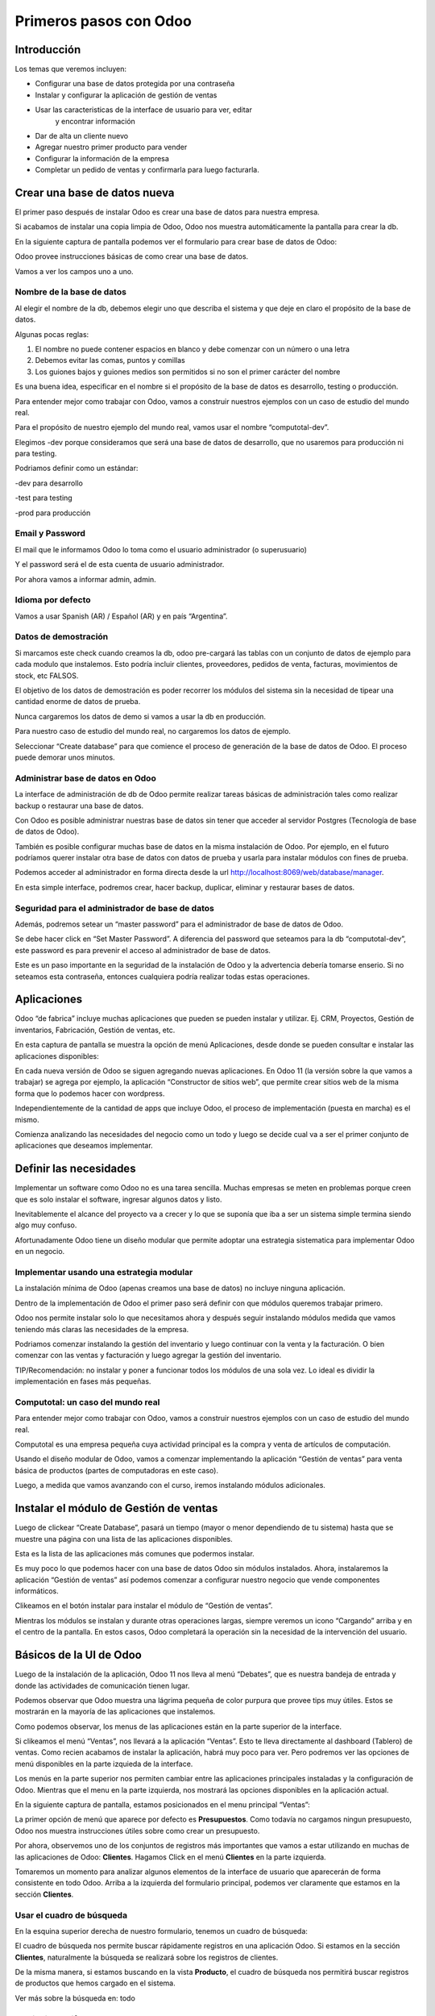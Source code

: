 Primeros pasos con Odoo
=======================

Introducción
------------

Los temas que veremos incluyen:

-  Configurar una base de datos protegida por una contraseña

-  Instalar y configurar la aplicación de gestión de ventas

-  Usar las caracteristicas de la interface de usuario para ver, editar
       y encontrar información

-  Dar de alta un cliente nuevo

-  Agregar nuestro primer producto para vender

-  Configurar la información de la empresa

-  Completar un pedido de ventas y confirmarla para luego facturarla.

Crear una base de datos nueva
-----------------------------

El primer paso después de instalar Odoo es crear una base de datos para
nuestra empresa.

Si acabamos de instalar una copia limpia de Odoo, Odoo nos muestra
automáticamente la pantalla para crear la db.

En la siguiente captura de pantalla podemos ver el formulario para crear
base de datos de Odoo:

|image0|

Odoo provee instrucciones básicas de como crear una base de datos.

Vamos a ver los campos uno a uno.

Nombre de la base de datos
~~~~~~~~~~~~~~~~~~~~~~~~~~

Al elegir el nombre de la db, debemos elegir uno que describa el sistema
y que deje en claro el propósito de la base de datos.

Algunas pocas reglas:

1. El nombre no puede contener espacios en blanco y debe comenzar con un
   número o una letra

2. Debemos evitar las comas, puntos y comillas

3. Los guiones bajos y guiones medios son permitidos si no son el primer
   carácter del nombre

Es una buena idea, especificar en el nombre si el propósito de la base
de datos es desarrollo, testing o producción.

Para entender mejor como trabajar con Odoo, vamos a construir nuestros
ejemplos con un caso de estudio del mundo real.

Para el propósito de nuestro ejemplo del mundo real, vamos usar el
nombre “computotal-dev”.

Elegimos -dev porque consideramos que será una base de datos de
desarrollo, que no usaremos para producción ni para testing.

Podriamos definir como un estándar:

-dev para desarrollo

-test para testing

-prod para producción

Email y Password
~~~~~~~~~~~~~~~~

El mail que le informamos Odoo lo toma como el usuario administrador (o
superusuario)

Y el password será el de esta cuenta de usuario administrador.

Por ahora vamos a informar admin, admin.

Idioma por defecto
~~~~~~~~~~~~~~~~~~

Vamos a usar Spanish (AR) / Español (AR) y en país “Argentina”.

Datos de demostración
~~~~~~~~~~~~~~~~~~~~~

Si marcamos este check cuando creamos la db, odoo pre-cargará las tablas
con un conjunto de datos de ejemplo para cada modulo que instalemos.
Esto podría incluir clientes, proveedores, pedidos de venta, facturas,
movimientos de stock, etc FALSOS.

El objetivo de los datos de demostración es poder recorrer los módulos
del sistema sin la necesidad de tipear una cantidad enorme de datos de
prueba.

Nunca cargaremos los datos de demo si vamos a usar la db en producción.

Para nuestro caso de estudio del mundo real, no cargaremos los datos de
ejemplo.

Seleccionar “Create database” para que comience el proceso de generación
de la base de datos de Odoo. El proceso puede demorar unos minutos.

Administrar base de datos en Odoo
~~~~~~~~~~~~~~~~~~~~~~~~~~~~~~~~~

La interface de administración de db de Odoo permite realizar tareas
básicas de administración tales como realizar backup o restaurar una
base de datos.

Con Odoo es posible administrar nuestras base de datos sin tener que
acceder al servidor Postgres (Tecnología de base de datos de Odoo).

También es posible configurar muchas base de datos en la misma
instalación de Odoo. Por ejemplo, en el futuro podríamos querer instalar
otra base de datos con datos de prueba y usarla para instalar módulos
con fines de prueba.

Podemos acceder al administrador en forma directa desde la url
http://localhost:8069/web/database/manager.

|image1|

En esta simple interface, podremos crear, hacer backup, duplicar,
eliminar y restaurar bases de datos.

Seguridad para el administrador de base de datos
~~~~~~~~~~~~~~~~~~~~~~~~~~~~~~~~~~~~~~~~~~~~~~~~

Además, podremos setear un “master password” para el administrador de
base de datos de Odoo.

Se debe hacer click en “Set Master Password”. A diferencia del password
que seteamos para la db “computotal-dev”, este password es para prevenir
el acceso al administrador de base de datos.

Este es un paso importante en la seguridad de la instalación de Odoo y
la advertencia debería tomarse enserio. Si no seteamos esta contraseña,
entonces cualquiera podría realizar todas estas operaciones.

Aplicaciones
------------

Odoo “de fabrica” incluye muchas aplicaciones que pueden se pueden
instalar y utilizar. Ej. CRM, Proyectos, Gestión de inventarios,
Fabricación, Gestión de ventas, etc.

En esta captura de pantalla se muestra la opción de menú Aplicaciones,
desde donde se pueden consultar e instalar las aplicaciones disponibles:

|image2|

En cada nueva versión de Odoo se siguen agregando nuevas aplicaciones.
En Odoo 11 (la versión sobre la que vamos a trabajar) se agrega por
ejemplo, la aplicación “Constructor de sitios web”, que permite crear
sitios web de la misma forma que lo podemos hacer con wordpress.

Independientemente de la cantidad de apps que incluye Odoo, el proceso
de implementación (puesta en marcha) es el mismo.

Comienza analizando las necesidades del negocio como un todo y luego se
decide cual va a ser el primer conjunto de aplicaciones que deseamos
implementar.

Definir las necesidades
-----------------------

Implementar un software como Odoo no es una tarea sencilla. Muchas
empresas se meten en problemas porque creen que es solo instalar el
software, ingresar algunos datos y listo.

Inevitablemente el alcance del proyecto va a crecer y lo que se suponía
que iba a ser un sistema simple termina siendo algo muy confuso.

Afortunadamente Odoo tiene un diseño modular que permite adoptar una
estrategia sistematica para implementar Odoo en un negocio.

Implementar usando una estrategia modular
~~~~~~~~~~~~~~~~~~~~~~~~~~~~~~~~~~~~~~~~~

La instalación mínima de Odoo (apenas creamos una base de datos) no
incluye ninguna aplicación.

Dentro de la implementación de Odoo el primer paso será definir con que
módulos queremos trabajar primero.

Odoo nos permite instalar solo lo que necesitamos ahora y después seguir
instalando módulos medida que vamos teniendo más claras las necesidades
de la empresa.

Podriamos comenzar instalando la gestión del inventario y luego
continuar con la venta y la facturación. O bien comenzar con las ventas
y facturación y luego agregar la gestión del inventario.

TIP/Recomendación: no instalar y poner a funcionar todos los módulos de
una sola vez. Lo ideal es dividir la implementación en fases más
pequeñas.

Computotal: un caso del mundo real
~~~~~~~~~~~~~~~~~~~~~~~~~~~~~~~~~~

Para entender mejor como trabajar con Odoo, vamos a construir nuestros
ejemplos con un caso de estudio del mundo real.

Computotal es una empresa pequeña cuya actividad principal es la compra
y venta de artículos de computación.

Usando el diseño modular de Odoo, vamos a comenzar implementando la
aplicación “Gestión de ventas” para venta básica de productos (partes de
computadoras en este caso).

Luego, a medida que vamos avanzando con el curso, iremos instalando
módulos adicionales.

Instalar el módulo de Gestión de ventas
---------------------------------------

Luego de clickear “Create Database”, pasará un tiempo (mayor o menor
dependiendo de tu sistema) hasta que se muestre una página con una lista
de las aplicaciones disponibles.

|image3|

Esta es la lista de las aplicaciones más comunes que podermos instalar.

Es muy poco lo que podemos hacer con una base de datos Odoo sin módulos
instalados. Ahora, instalaremos la aplicación “Gestión de ventas” así
podemos comenzar a configurar nuestro negocio que vende componentes
informáticos.

|image4|

Clikeamos en el botón instalar para instalar el módulo de “Gestión de
ventas”.

Mientras los módulos se instalan y durante otras operaciones largas,
siempre veremos un icono “Cargando” arriba y en el centro de la
pantalla. En estos casos, Odoo completará la operación sin la necesidad
de la intervención del usuario.

Básicos de la UI de Odoo
------------------------

Luego de la instalación de la aplicación, Odoo 11 nos lleva al menú
“Debates”, que es nuestra bandeja de entrada y donde las actividades de
comunicación tienen lugar.

Podemos observar que Odoo muestra una lágrima pequeña de color purpura
que provee tips muy útiles. Estos se mostrarán en la mayoría de las
aplicaciones que instalemos.

|image5|

Como podemos observar, los menus de las aplicaciones están en la parte
superior de la interface.

Si clikeamos el menú “Ventas”, nos llevará a la aplicación “Ventas”.
Esto te lleva directamente al dashboard (Tablero) de ventas. Como recien
acabamos de instalar la aplicación, habrá muy poco para ver. Pero
podremos ver las opciones de menú disponibles en la parte izquieda de la
interface.

Los menús en la parte superior nos permiten cambiar entre las
aplicaciones principales instaladas y la configuración de Odoo. Mientras
que el menu en la parte izquierda, nos mostrará las opciones disponibles
en la aplicación actual.

En la siguiente captura de pantalla, estamos posicionados en el menu
principal “Ventas”:

|image6|

La primer opción de menú que aparece por defecto es **Presupuestos**.
Como todavía no cargamos ningun presupuesto, Odoo nos muestra
instrucciones útiles sobre como crear un presupuesto.

Por ahora, observemos uno de los conjuntos de registros más importantes
que vamos a estar utilizando en muchas de las aplicaciones de Odoo:
**Clientes**. Hagamos Click en el menú **Clientes** en la parte
izquierda.

Tomaremos un momento para analizar algunos elementos de la interface de
usuario que aparecerán de forma consistente en todo Odoo. Arriba a la
izquierda del formulario principal, podemos ver claramente que estamos
en la sección **Clientes**.

Usar el cuadro de búsqueda
~~~~~~~~~~~~~~~~~~~~~~~~~~

En la esquina superior derecha de nuestro formulario, tenemos un cuadro
de búsqueda:

|image7|

El cuadro de búsqueda nos permite buscar rápidamente registros en una
aplicación Odoo. Si estamos en la sección **Clientes**, naturalmente la
búsqueda se realizará sobre los registros de clientes.

De la misma manera, si estamos buscando en la vista **Producto**, el
cuadro de búsqueda nos permitirá buscar registros de productos que hemos
cargado en el sistema.

Ver más sobre la búsqueda en: todo

Elegir vistas diferentes
~~~~~~~~~~~~~~~~~~~~~~~~

Odoo también ofrece una interface estandar para cambiar entre una *vista
Kanban* (Tarjetas) y una *vista lista*. En algunos formularios tendremos
opciones adicionales como la *vista gráfico*.

Podemos ver iconos de selección debajo del cuadro de búsqueda en la
esquina derecha del formulario:

|image8|

La vista seleccionada actualmente está resaltada con gris oscuro. Si
movemos el mouse sobre el icono, obtendremos un tooltip que nos muestra
la descripción de la vista.

Vamos a cargar registros para poder explorar mejor la inteface de Odoo.

Filtros
~~~~~~~~~~~~~~~~~~~~~~~~

TO DO

Agrupación
~~~~~~~~~~~~~~~~~~~~~~~~

TO DO

Favoritos
~~~~~~~~~~~~~~~~~~~~~~~~

TO DO

Crear el primer cliente
-----------------------

Odoo nos muestra instrucciones útiles para comenzar a cargar nuestro
primer cliente. Hacemos Click en el botón Crear:

|image9|

Este es el formulario de **Clientes**. Haciendo click en Crear
generaremos un registro de cliente.

Computotal vende componentes de forma mayorista y minorista. En este
ejemplo, vamos a usar un cliente ficticio llamado *Armando Lio* que
desea comprar Mouse.

Odoo ofrece flexibilidad en la carga de información del cliente ya que
por defecto, la mayoría de los campos son no requeridos. Los campos en
púrpura, siempre serán requeridos.

En odoo 11, el único campo requerido para el cliente es el nombre. El
resto son opcionales. Más adelante, veremos como hacer que los campos
opcionales pasen a ser obligatorios.

En este ejemplo, hemos completado alguno de los campos básicos de
nuestro cliente ficticio, *Armando Lio*:

|image10|

El cliente es una empresa?
~~~~~~~~~~~~~~~~~~~~~~~~~~

Al principio del formulario está una selección para indicarle a Odoo si
el cliente es un individuo o una compañía. En nuestro ejemplo, estamos
simulando una compra minorista de un cliente que es una persona.

Si estamos haciendo una operación del tipo B2B (Negocio a Negocio),
entonces lo habitual será que el cliente sea una empresa.

Ingresar datos en un formulario
~~~~~~~~~~~~~~~~~~~~~~~~~~~~~~~

Interface consistente
^^^^^^^^^^^^^^^^^^^^^

Odoo utiliza una interface para el ingreso de datos que se mantiene
consistente en todo la aplicación. Una vez que aprendimos como ingresar
datos en un formulario, no deberíamos tener problemas ingresando datos
en los demás formularios de Odoo.

Campos obligatorios – Navegar entre campos
^^^^^^^^^^^^^^^^^^^^^^^^^^^^^^^^^^^^^^^^^^

Los campos obligatorios siempre estarán en púrpura. Si vemos campos en
púrpura, deberemos ingresar datos en ellos para que Odoo nos permitar
guardar el registro.

Para movernos entre los campos de un formulario podemos usar el mouse o
la tecla *Tab*. Con la combinación *Shift + Tab* podremos volver al
campo anterior. A diferencia de algunos sistemas, no podremos movernos
entre campos usando las teclas de flechas o el enter.

Listas de selección
'''''''''''''''''''

En muchos formularios encontraremos listas de selección que nos
permitiran elegir de una lista de elementos para llenar el campo.

Reducir resultados
''''''''''''''''''

Podemos usar el teclado para ingresar alguna parte del texto buscado y
así reducir los elementos que se muestran en la lista de selección.

Si seleccionamos primero el país (Ej. Argentina), la lista de provincias
solo mostrará las provincias correspondientes a ese país.

Odoo trae pre-cargado de fábrica muchos países con sus correspondientes
provincias. Argentina y sus provincias vienen pre-cargadas.

Debemos tener cuidado cuando estemos buscando palabras con asento porque
Odoo los tiene en cuenta para las búsquedas. Ej. para buscar la
provincia “Río Negro”, ingresamos “Rio” debemos agregar el acento a la i
ya que la esa palabra esta cargada con asento en Odoo.

Minimizar uso del Mouse
'''''''''''''''''''''''

Podemos movernos entre los elementos de la lista usando las teclas de
flechas y tabular para seleccionar el elemento que queremos cargar. Esto
nos permite ingresar datos en los formularios de Odoo minimizando el uso
del mouse.

Buscar más – Crear y Editar
'''''''''''''''''''''''''''

Muchas listas de selección tienen dos opciones al final que nos
permitiran usar opciones de búsqueda adicionales o crear un elemento
nuevo que no está en la lista.

|image11|

En este ejemplo podemos ver la lista de provincias con la opcion de
buscar más o de crear una provincia nueva para el caso de que no se
encuentre cargada.

Idioma
^^^^^^

Odoo da la posibilidad de trabajar con clientes que hablan una variedad
de idiomas. En nuestro ejemplo vamos a dejar el que Odoo nos propone por
defecto: Español. Pero en el caso de que estemos trabajando con un
cliente que prefiera sus documentos en otro idioma, podemos espeficar
ese idioma y Odoo se encargará de gestionar la traducción necesaria.

Notas Internas
^^^^^^^^^^^^^^

Esta sección permite ingresar cualquier información adicional que se
desee mantener del cliente.

Pestaña “Ventas y Compras”
~~~~~~~~~~~~~~~~~~~~~~~~~~

La parte inferior de la pantalla de clientes está divida en una serie de
pestañas que ayudan a organizar la información.

En la pestaña Ventas y Compras, podemos ver opciones tales como el
vendedor u otras opciones relacionadas con las ventas.

|image12|

Es Cliente / Es Proveedor
^^^^^^^^^^^^^^^^^^^^^^^^^

Odoo guarda todos los individuos en la misma tabla, independientemente
de si se trata de un cliente o un proveedor. El hecho de que el campo
“Es cliente” esté tildado, le indicará a Odoo que el registro se trata
de un cliente.

Debemos tildar este campo para que Odoo reconozca a Armando Lio como un
cliente.

El campo Es proveedor nos permite indicar que se trata de un proveedor.
Una empresa (o persona) podrá ser cliente y proveedor al mismo tiempo.

Vendedor
^^^^^^^^

Nos permite indicar cual será el vendedor asignado a este cliente.
Aunque no es obligatorio, por lo general se informa cuando estamos
integrando nuestro sistema de gestión de ventas con el módulo de CRM.
Usaremos este campo cuando estudiemos el CRM de Odoo, por ahora lo
dejaremos en blanco.

Referencia interna
^^^^^^^^^^^^^^^^^^

Por lo general, cuando implementamos Odoo, la empresa ya posee un
sistema de numeración para los clientes. El campo Referencia interna, es
perfecto para completar con el número de cliente que ya tiene asignado.
De otra manera, podemos dejar el campo en blanco o usarlo para otro
propósito. En nuestro ejemplo, lo dejaremos en blanco.

Pestaña “Facturación”
~~~~~~~~~~~~~~~~~~~~~

La pestaña de Facturación (antes llamada Contabilidad) nos permite
indicar información de condiciones de venta, compra e información
fiscal.

|image13|

Plazo de pago de cliente
^^^^^^^^^^^^^^^^^^^^^^^^

Es muy comun que en muchos negocios clientes diferentes tengan
diferentes plazos de pago. Quizás, para clientes con mucha antigüedad
podríamos extender el plazo a 30 o 60 días para pagar sus facturas. Y
para clientes nuevos, podríamos exigir el pago de contado.

Odoo permite configurar plazos de pagos adicionales dependiendo de
nuestras necesidades. Los plazos de pago que incluye por defecto son:

-  Pago inmediato

-  15 días

-  30 días

Para nuestro ejemplo, dejaremos con plazo 15 días.

Plazo de pago de proveedor
^^^^^^^^^^^^^^^^^^^^^^^^^^

Similar al plazo del cliente, este campo indicará el plazo de pago con
el proveedor. Como una empresa puede ser cliente y proveedor al mismo
tiempo, tenemos las condiciones separadas para cada uno.

Posicion fiscal
^^^^^^^^^^^^^^^

Hace referencia a la situación ante los impuestos. Este tema lo veremos
más en detalle cuando estudiemos la localización argentina de Odoo
(adaptación de Odoo a la legislación Argentina).

Botones Inteligentes (Smart Buttons)
~~~~~~~~~~~~~~~~~~~~~~~~~~~~~~~~~~~~

Los botones en la parte superior derecha de los formularios de Odoo se
llaman **Botones inteligentes**.

|image14|

Son de mucha utilidad ya que muestran información relacionada en forma
resumida/totalizada y permiten navegar hacia otros formularios si
queremos obtener información más detallada.

Carga de productos
------------------

Ahora que ya tenemos un cliente, es el momento de ingresar un producto
para poder venderle. En nuestro ejemplo, vamos a cargar un mouse
inalámbrico.

Hagamos clic en el menu **Productos** de la izquierda:

|image15|

Crear productos
~~~~~~~~~~~~~~~

Iniciamos la creación de un producto haciendo click en el botón Crear.

La siguiente captura de pantalla es de la pestaña de **Información
general** del formulario de productos, que usaremos para ingresar un
registro de producto en Odoo:

|image16|

Nombre del producto
^^^^^^^^^^^^^^^^^^^

Es lo que se mostrará en las pedidos de venta, facturas y en todas las
demás pantallas que se refieran a un producto específico. En nuestro
ejemplo, estamos vendiendo un “\ *mouse inalambrico genius”*.

Puede ser vendido
^^^^^^^^^^^^^^^^^

Similar a la marca de activo de un cliente, podemos marcar productos
para que no se muestren en la lista de productos de venta desmarcando
este tilde. En nuestro ejemplo, queremos poder vender este producto a
“Armando Lio” entonces la dejaremos marcada.

Puede ser comprado
^^^^^^^^^^^^^^^^^^

Aunque todavía no instalamos la aplicación de compras, Odoo nos permite
especificar si un producto puede ser comprado. Aceptaremos la opción por
defecto, entonces además de poder vender este producto también lo
podremos comprar.

Esto jugará una función importante cuando lleguemos al módulo en el que
estudiemos la aplicación de compras de Odoo.

Tipo de producto
^^^^^^^^^^^^^^^^

Es la primer opción dentro de la pestaña de información general de la
pantalla de productos.

Hay disponibles dos tipos de producto:

-  Consumible

-  Servicio

La explicación de estos tipos la veremos en detalle más adelante. Por
ahora, vamos a quedarnos con que la diferencia entre ellos es que los
Consumibles son productos reales que deben ser comprados (Ej. Mouse) y
los servicios no (Ej. limpieza de impresora).

Referencia interna
^^^^^^^^^^^^^^^^^^

En la mayoría de las pantallas de Odoo se usa el campo Nombre de
producto y la descripción cuando muestra información de productos.

Es muy habitual que la empresa ya tenga un sistema de codificación para
sus productos. El campo Referencia Interna es útil para informar estos
códigos alternativos en los productos.

En nuestro ejemplo vamos a dejar el campo referencia interna en blanco.

Precio de venta
^^^^^^^^^^^^^^^

En este campo informamos el precio de venta que se mostrará luego en el
pedido de ventas.

En nuestro ejemplo, le vamos a informar al “Mouse Inalambrico Genius” un
precio de venta de $ 500.-

Precio de costo
^^^^^^^^^^^^^^^

En este campo informamos el precio de costo. Puede ser usado para
calcular los margenes de ganancia.

Pestaña “Ventas”
~~~~~~~~~~~~~~~~

Cuando se instala la aplicación de Gestión de ventas, se crea una
pestaña “Ventas” en el formulario del producto. Pero por defecto, esta
pestaña esta completamente vacía. Luego, a medida que vamos instalando
más aplicaciones y haciendo cambios en las configuraciones, esta página
se irá llenando con información apropiada.

Esto es algo muy común en Odoo. Por eso, a medida que configuramos
nuestras aplicaciones, tenemos que asegurarnos de volver a otros
formularios ya que es muy probable que tengamos más opciones para
configurar.

Pestaña “Facturación”
~~~~~~~~~~~~~~~~~~~~~

Odoo completa los campos Impuestos de cliente y de proveedor con valores
por defecto. Esto es, Odoo sugiere estos valores y si el usuario no los
cambia, los campos mantendrán esta información.

Los valores de impuestos varían según el producto del que se trate. En
argentina, por ejemplo, la mayoría de los productos llevan un IVA
(Impuesto al valor agregado) de 21%. Pero los productos tecnologicos (la
mayoría, no todos) llevan un IVA de 10,5 %.

La siguiente captura de pantalla muestra la pestaña de Facturación del
formulario de productos:

|image17|

Podemos observar que Odoo nos permite informar múltiples impuestos para
el mismo producto. Más adelante veremos un ejemplo donde se utiliza esta
posibilidad.

Política de facturación
^^^^^^^^^^^^^^^^^^^^^^^

Por defecto, Odoo configura la facturación para que los items de las
lineas de la factura sean creados basados en la cantidad que se indica
en el pedido de ventas. Esto significa que se le realizará la factura al
cliente aunque todavía no se le haya entregado ninguno de los productos.

La otra opción es que se le facture al cliente sobre los productos
entregados. Entonces, si existen productos en el pedido de ventas que
todavía no fueron entregados, no se le realizará la factura al cliente
por esos productos.

Pestaña “Notas”
~~~~~~~~~~~~~~~

Esta sección permite ingresar cualquier información adicional que se
desee mantener del producto.

Guardar el registro del producto
~~~~~~~~~~~~~~~~~~~~~~~~~~~~~~~~

Si hacemos clic en el botón guardar se almacena el registro del producto
en Odoo. Si elegimos Descartar, recibiremos una advertencia de que
perderemos los cambios realizados.

Configurar la información de la empresa
---------------------------------------

Ya cargamos un cliente y un producto. Sin embargo, antes de poder cargar
un pedido de ventas, todavía tenemos trabajo que hacer configurando
nuestra empresa (Compañía).

Actualmente Odoo ni siquiera sabe el nombre de nuestra empresa y por
defecto ha usado **My Company** como nombre.

Podemos encontrar la información de la empresa eligiendo la opción
Ajustes del menú principal y luego el botón configurar del acceso que se
encuentra en el tablero de Ajustes.

|image18|

Otra forma de acceder al mismo formulario es siguiendo el siguiente
camino: Ajustes (del menú principal) / Usuarios y Compañías / Compañias.

La siguiente captura de pantalla muestra el formulario de información de
la empresa con información para nuestro caso de estudio:

|image19|

Aquí hemos informado el nombre de la empresa, la dirección completa, el
lema, sitio web y el email.

La **moneda** se informó por defecto en pesos Argentinos (ARS) ya que
cuando configuramos la base de datos indicamos como país Argentina.

También podemos asignar un **logo** haciendo clic en el icono con la
camarita de fotos (Arriba a la izquierda).

Guardar la información de la empresa
~~~~~~~~~~~~~~~~~~~~~~~~~~~~~~~~~~~~

Hacemos clic en guardar para actualizar la información de la empresa y
ya quedamos listos para cargar nuestro primer pedido.

Crear el primer pedido
----------------------

Por fin tenemos todo listo para comenzar a vender nuestros productos.

Para acceder a la pantalla de pedidos, seleccionamos “Ventas” del menú
principal y luego pedidos del submenú de la izquierda.

En la siguiente captura de pantalla se muestran los pedidos existentes y
le permite a los usuarios crear un nuevo pedido:

|image20|

Hacemos clic en el botón crear para crear un nuevo pedido. Todo nuevo
pedido inicia como un presupuesto y permanece así hasta que confirmamos
la venta. Solo después de confirmar el presupuesto, se podrá hacer
referencia a la venta como un pedido.

La siguiente captura de pantalla muestra un formulario de pedido con el
cursor en el campo **Cliente**:

|image21|

Seleccionar el cliente
~~~~~~~~~~~~~~~~~~~~~~

Cuando creamos un pedido nuevo, Odoo nos va a pedir que primero le
indiquemos el cliente desde la lista desplegable. A medida que
agreguemos más clientes, tendremos la opción de buscar y localizar
clientes para los pedidos.

Por ahora, elegiremos el cliente que cargamos anteriormente en este
mismo capítulo.

TIP: a diferencia de versiones anteriores de Odoo, ahora podemos
comenzar a cargar renglones de pedido antes de haber informado el
cliente para el pedido.

Fecha de caducidad
~~~~~~~~~~~~~~~~~~

Por defecto no se indica nada en la fecha de caducidad del pedido. Sin
embargo, si queremos indicar una fecha a partir de la cuál el pedido no
tendrá validez, lo podemos hacer aquí:

|image22|

Funcionamiento de los campos fecha en Odoo
^^^^^^^^^^^^^^^^^^^^^^^^^^^^^^^^^^^^^^^^^^

En el calendario desplegable se marca con un triangulito en la esquina
inferior derecha el día actual. Salvo que la fecha actual este
seleccionada porque en ese caso el día se marca con una figura redonda.

Si seleccionamos el mes (arriba al centro del calendario), nos llevará
al desplegable de meses. Que nos permitirá navegar entre los meses de
una forma más ágil:

|image23|

Y si luego seleccionamos el año (arriba al centro), nos mostrará el
desplegable de años para elegir el año de una forma más rápida.

|image24|

También podremos posicionarnos en el campo, borrar el contenido (tecla
backspace) y tipear nosotros mismos la fecha. Siempre respetando el
formato de fecha configurado (en este caso dd/mm/aaaa).

Plazo de pago
~~~~~~~~~~~~~

Odoo automáticamente carga los plazos de pago del cliente que
seleccionamos. Pero en el pedido siempre tendremos la opción de cambiar
el plazo para un pedido específico.

Lineas del pedido
~~~~~~~~~~~~~~~~~

Ahora ya estamos listos para comenzar a especificar el producto que
queremos vender.

Seleccionamos “Añadir un elemento” en el área de lineas del pedido para
agregar una linea a la grilla.

El primer campo será el producto. Elijamos “Mouse inalamb. Genius” de la
lista desplegable. Los demás campos de la linea de pedido se completarán
automáticamente y se verán de esta forma:

|image25|

Producto
^^^^^^^^

Cada linea de pedido comienza seleccionando un producto. Podemos agregar
productos en el mismo momento que agregamos un pedido seleccionando la
opción Crear y editar… del final de la lista.

Cuando la lista tenga más productos, se podrá usar la ventana de
busqueda de productos que se invoca con la opción Buscar más.

Despues de seleccionar el producto, Odoo carga la información de precios
e impuestos.

Descripcion
^^^^^^^^^^^

Odoo toma la descripción del registro del producto para completar el
campo Descripción en la linea del pedido. Es posible cambiar esa
descripción para un pedido específico.

Para nuestro ejemplo lo dejaremos así.

Cantidad pedida
^^^^^^^^^^^^^^^

La cantidad pedida será 1 por defecto. Obviamente podremos cambiar esta
cantidad a la cantidad de unidades que hemos vendido.

Para nuestro ejemplo dejaremos la cantidad de 1.

Precio Unitario
^^^^^^^^^^^^^^^

Odoo trae el precio de venta desde el registro del producto para cargar
el precio unitario en la linea del pedido. También es posible
sobreescribir este valor.

En nuestro ejemplo dejaremos el precio unitario en $ 500.-

TIP: se debe tener cuidado cuando se cambien precios en la linea del
pedido. Es posible que si se vuelve atrás hacia el campo Producto, el
precio unitario se cambie nuevamente al valor que tiene indicado en el
registro del producto.

La recomendación es que si se está cambiando precios en las lineas de
pedidos, se debe controlar dos veces los precios unitarios, antes de
confirmar el pedido.

Impuestos
^^^^^^^^^

Odoo soporta impuestos por cada linea de pedido. Automáticamente traerá
el 10,5% de IVA indicado para el registro del producto. Impuestos
adicionales pueden ser agregados o quitados de la linea.

Para nuestro ejemplo dejaremos el impuesto de 10,5% de IVA.

Subtotal
^^^^^^^^

El subtotal se calcula automáticamente como la multiplicación del precio
unitario por la cantidad.

Procederemos a guardar un pedido como un presupuesto.

Workflow de un pedido
~~~~~~~~~~~~~~~~~~~~~

El workflow habitual de un pedido es: Presupuesto -> Presupuesto Enviado
-> Pedido de ventas

Aunque comenzamos ingresando un pedido, el estado actual del pedido es
Presupuesto. Odoo 11 muestra el estado actual de las transacciones en la
esquina superior derecha del formulario.

|image26|

Este indicador hace muy fácil visualizar el estado actual de una
transacción atravez del workflow de Odoo. En este ejemplo, podemos ver
que el estado actual es “Presupuesto”.

También podemos observar que el presupuesto normalmente debe ser enviado
antes de que el pedido pueda considerarse realizado.

Las acciones disponibles que podemos tomar sobre este presupuesto se
muestran en la esquina superior izquierda del formulario.

La siguiente captura de pantalla muestra las acciones disponibles para
un presupuesto de Odoo:

|image27|

Enviar por correo electrónico
^^^^^^^^^^^^^^^^^^^^^^^^^^^^^

Seleccionado esta opción, le podremos enviar una copia del presupuesto
al mail informado en el registro del cliente. Configurar la opción de
envío de mail es una tema de un próximo capítulo.

Imprimir
^^^^^^^^

Seleccionando esta opción podremos imprimir una copia del presupuesto en
un archivo pdf.

Confirmar la venta
^^^^^^^^^^^^^^^^^^

El botón “Confirmar venta” convierte el presupuesto en un pedido de
venta y empuja la transacción hacia adelante en el workflow de ventas.

Cancelar
^^^^^^^^

Seleccionando esta opcion se nos consultará si queremos cancelar el
presupuesto. El presupuesto no será eliminado y todavía podrá ser
consultado. La cancelación de un presupuesto finaliza el workflow del
pedido de ventas y el presupuesto solo se mantendrá en el sistema con
fines de archivo.

Para continuar con nuestro ejemplo, hagamos clic en el botón “Confirmar”
para convertir el presupuesto en un pedido. Veremos que el estado del
pedido cambia de Presupuesto a Pedido de ventas.

|image28|

Facturar la venta
-----------------

Dependiendo del workflow del negocio, un montón de cosas pueden pasar
después de que confirmamos un pedido de ventas. En empresas de
manufactura (fabricación), podríamos necesitar comprar la materia prima
y crear una orden de fabricación del producto final antes de que podamos
facturar al cliente.

En nuestro ejemplo vamos a avanzar y a facturar al cliente por el pedido
del “Mouse inalamb. Genius”. Seleccionemos “Crear Factura” para generar
una factura a partir del pedido de ventas.

Se muestra un asistente de facturación de pedidos de venta para guiarnos
atravez del proceso de creación.

La siguiente captura de pantalla muestra el asistente de facturación de
pedidos:

|image29|

Que queremos facturar?
~~~~~~~~~~~~~~~~~~~~~~

Odoo provee una variedad de opciones para facturar el pedido completo o
facturar basado en otros métodos.

Las ópciones disponibles son:

Lineas a facturar (Deducir pagos anticipados)
^^^^^^^^^^^^^^^^^^^^^^^^^^^^^^^^^^^^^^^^^^^^^

Con esta opción podemos facturar por linea de pedido y descontar algún
pago anticipado que nos hayan realizado.

Lineas de factura
^^^^^^^^^^^^^^^^^

Igual que la opción anterior pero no se tendrán en cuenta los pagos
anticipados.

Pago anticipado (porcentaje)
^^^^^^^^^^^^^^^^^^^^^^^^^^^^

Nos permite facturar un pago anticipado como un porcentaje que nos este
realizando el cliente.

Pago anticipado (cantidad fija)
^^^^^^^^^^^^^^^^^^^^^^^^^^^^^^^

Idéntico que el anterior pero en vez de un porcentaje el pago será por
una cantidad fija.

Crear la factura
~~~~~~~~~~~~~~~~

Para nuestro ejemplo usaremos la opción por defecto. Como no tenemos
pagos anticipados, Odoo procesará el pedido como si hubiesemos elegido
la primera opción “Lineas de factura”.

Seleccionar la opción “Crear y ver facturas” para generar la factura. La
factura se crea en el estado “Borrador”. Seleccionamos “Validar” para
confirmar la factura.

Si haz seguido todos los pasos y todo funcionó como debería, entonces
deberías ver una factura similar a esta:

|image30|

Breadcrumb
^^^^^^^^^^

A esta altura vale la pena observar una caracteristica de la interface
de Odoo llamada “breadcrumb” (se traduce “migas de pan”). Estos links,
que aparecen en la vista de formulario justo debajo del menú principal,
nos permiten recorrer el camino hacia atrás desde la factura al pedido
del cual deriva

|image31|

El uso de estos links es el metodo preferido para navegar hacia las
pantallas anteriores antes de usar el botón de Retroceder del navegador.

Resumen
-------

En este capítulo, comenzamos creando una base de datos de Odoo. Luego
instalamos el módulo de “Gestión de ventas” y creamos nuestro primer
cliente.

Con nuestro cliente creado, cambiamos nuestra atención a la
configuración de un producto en Odoo e ingresamos la información básica
de nuestra empresa.

Luego, creamos un presupuesto y seguimos el workflow completo hacia
confirmar el pedido de ventas y generar la factura.

En el próximo capítulo, analizaremos nuestra estrategia de ventas y que
es lo que queremos alcanzar utilizando el CRM de Odoo.

.. |image0| image:: ./media/image1.png
   :width: 5.10897in
   :height: 4.47576in
.. |image1| image:: ./media/image2.png
   :width: 4.91667in
   :height: 2.51268in
.. |image2| image:: ./media/image3.png
   :width: 5.90556in
   :height: 4.07778in
.. |image3| image:: ./media/image4.png
   :width: 5.90556in
   :height: 3.70764in
.. |image4| image:: ./media/image5.png
   :width: 4.14583in
   :height: 1.41667in
.. |image5| image:: ./media/image6.png
   :width: 5.90556in
   :height: 2.74444in
.. |image6| image:: ./media/image7.png
   :width: 5.90556in
   :height: 3.93681in
.. |image7| image:: ./media/image8.png
   :width: 3.91667in
   :height: 0.47917in
.. |image8| image:: ./media/image9.png
   :width: 5.90556in
   :height: 3.86458in
.. |image9| image:: ./media/image10.png
   :width: 5.90556in
   :height: 3.86458in
.. |image10| image:: ./media/image11.png
   :width: 5.90556in
   :height: 4.57083in
.. |image11| image:: ./media/image12.png
   :width: 4.89102in
   :height: 3.18518in
.. |image12| image:: ./media/image13.png
   :width: 5.90556in
   :height: 1.97847in
.. |image13| image:: ./media/image14.png
   :width: 5.90556in
   :height: 1.74167in
.. |image14| image:: ./media/image15.png
   :width: 5.90556in
   :height: 2.39444in
.. |image15| image:: ./media/image16.png
   :width: 5.90556in
   :height: 3.65694in
.. |image16| image:: ./media/image17.png
   :width: 5.90556in
   :height: 3.61875in
.. |image17| image:: ./media/image18.png
   :width: 5.90556in
   :height: 2.57431in
.. |image18| image:: ./media/image19.png
   :width: 3.16667in
   :height: 2.00660in
.. |image19| image:: ./media/image20.png
   :width: 5.90556in
   :height: 3.59861in
.. |image20| image:: ./media/image21.png
   :width: 5.90556in
   :height: 4.05139in
.. |image21| image:: ./media/image22.png
   :width: 5.90556in
   :height: 4.50139in
.. |image22| image:: ./media/image23.png
   :width: 3.60256in
   :height: 2.67883in
.. |image23| image:: ./media/image24.png
   :width: 3.58333in
   :height: 2.68257in
.. |image24| image:: ./media/image25.png
   :width: 3.46795in
   :height: 2.79128in
.. |image25| image:: ./media/image26.png
   :width: 5.90556in
   :height: 1.29306in
.. |image26| image:: ./media/image27.png
   :width: 4.20513in
   :height: 0.48554in
.. |image27| image:: ./media/image28.png
   :width: 4.58974in
   :height: 0.48447in
.. |image28| image:: ./media/image29.png
   :width: 4.44872in
   :height: 0.49329in
.. |image29| image:: ./media/image30.png
   :width: 5.90556in
   :height: 3.01181in
.. |image30| image:: ./media/image31.png
   :width: 5.90556in
   :height: 4.67917in
.. |image31| image:: ./media/image32.png
   :width: 5.90556in
   :height: 1.14514in
